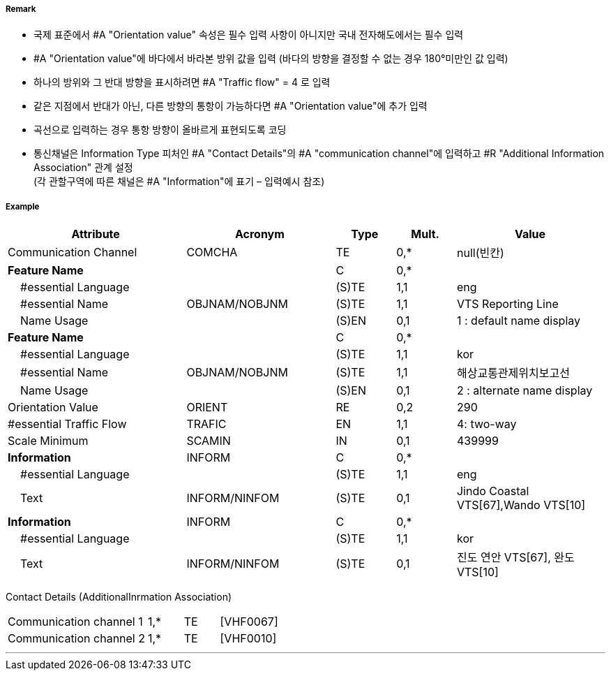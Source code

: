 // tag::RadioCallingInPoint[]
===== Remark

- 국제 표준에서 #A "Orientation value" 속성은 필수 입력 사항이 아니지만 국내 전자해도에서는 필수 입력 
- #A "Orientation value"에 바다에서 바라본 방위 값을 입력 (바다의 방향을 결정할 수 없는 경우 180°미만인 값 입력)
- 하나의 방위와 그 반대 방향을 표시하려면 #A "Traffic flow" = 4 로 입력
- 같은 지점에서 반대가 아닌, 다른 방향의 통항이 가능하다면 #A "Orientation value"에 추가 입력
- 곡선으로 입력하는 경우 통항 방향이 올바르게 표현되도록 코딩
- 통신채널은 Information Type 피처인 #A "Contact Details"의 #A "communication channel"에 입력하고 #R "Additional Information Association" 관계 설정 +
  (각 관할구역에 따른 채널은 #A "Information"에 표기 – 입력예시 참조)

===== Example
[cols="30,25,10,10,25", options="header"]
|===
|Attribute |Acronym |Type |Mult. |Value

|Communication Channel|COMCHA|TE|0,*| null(빈칸)
|**Feature Name**||C|0,*| 
|    #essential Language||(S)TE|1,1|eng 
|    #essential Name|OBJNAM/NOBJNM|(S)TE|1,1| VTS Reporting Line
|    Name Usage||(S)EN|0,1|1 : default name display 
|**Feature Name**||C|0,*| 
|    #essential Language||(S)TE|1,1|kor 
|    #essential Name|OBJNAM/NOBJNM|(S)TE|1,1| 해상교통관제위치보고선
|    Name Usage||(S)EN|0,1|2 : alternate name display  
|Orientation Value|ORIENT|RE|0,2|290 
|#essential Traffic Flow|TRAFIC|EN|1,1|4: two-way 
|Scale Minimum|SCAMIN|IN|0,1| 439999
|**Information**|INFORM|C|0,*| 
|    #essential Language||(S)TE|1,1|eng 
|    Text|INFORM/NINFOM|(S)TE|0,1|Jindo Coastal VTS[67],Wando VTS[10]
|**Information**|INFORM|C|0,*| 
|    #essential Language||(S)TE|1,1| kor
|    Text|INFORM/NINFOM|(S)TE|0,1|진도 연안 VTS[67], 완도 VTS[10] 
|===

Contact Details (AdditionalInrmation Association)
[cols="20,5,5,10"]
|===
|Communication channel 1|1,*|TE|[VHF0067]
|Communication channel 2|1,*|TE|[VHF0010]
|===
---
// end::RadioCallingInPoint[]
